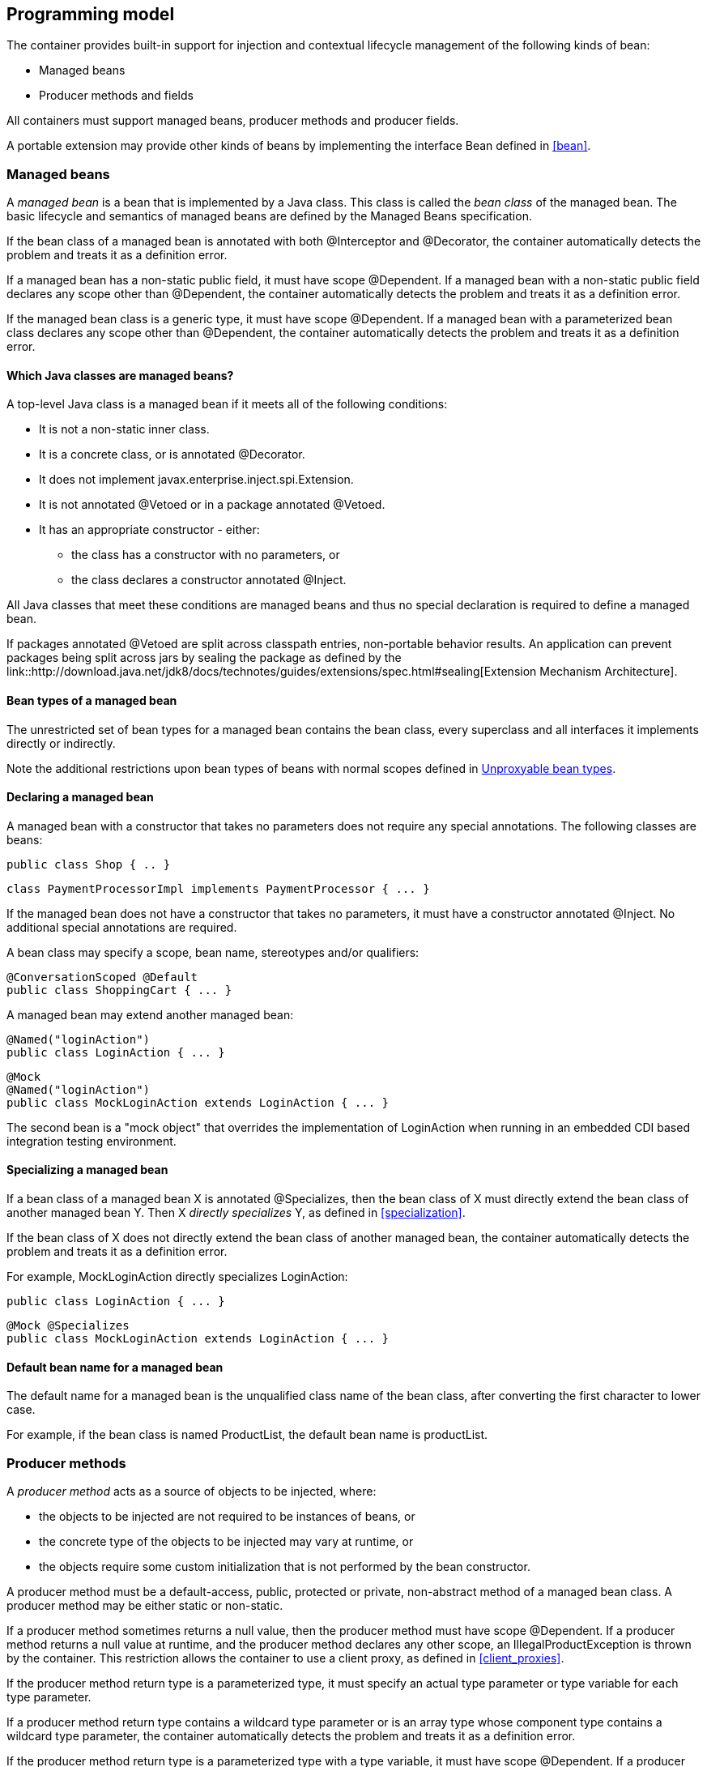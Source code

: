 [[implementation]]

== Programming model

The container provides built-in support for injection and contextual lifecycle management of the following kinds of bean:

* Managed beans
* Producer methods and fields


All containers must support managed beans, producer methods and producer fields.

A portable extension may provide other kinds of beans by implementing the interface +Bean+ defined in <<bean>>.

[[managed_beans]]

=== Managed beans

A _managed bean_ is a bean that is implemented by a Java class. This class is called the _bean class_ of the managed bean. The basic lifecycle and semantics of managed beans are defined by the Managed Beans specification.

If the bean class of a managed bean is annotated with both +@Interceptor+ and +@Decorator+, the container automatically detects the problem and treats it as a definition error.

If a managed bean has a non-static public field, it must have scope +@Dependent+. If a managed bean with a non-static public field declares any scope other than +@Dependent+, the container automatically detects the problem and treats it as a definition error.

If the managed bean class is a generic type, it must have scope +@Dependent+. If a managed bean with a parameterized bean class declares any scope other than +@Dependent+, the container automatically detects the problem and treats it as a definition error.

[[what_classes_are_beans]]

==== Which Java classes are managed beans?

A top-level Java class is a managed bean if it meets all of the following conditions:

* It is not a non-static inner class.
* It is a concrete class, or is annotated +@Decorator+.
* It does not implement +javax.enterprise.inject.spi.Extension+.
* It is not annotated +@Vetoed+ or in a package annotated +@Vetoed+.
* It has an appropriate constructor - either:
** the class has a constructor with no parameters, or
** the class declares a constructor annotated +@Inject+.

All Java classes that meet these conditions are managed beans and thus no special declaration is required to define a managed bean.

If packages annotated +@Vetoed+ are split across classpath entries, non-portable behavior results. An application can prevent packages being split across jars by sealing the package as defined by the link::http://download.java.net/jdk8/docs/technotes/guides/extensions/spec.html#sealing[Extension Mechanism Architecture].

[[managed_bean_types]]

==== Bean types of a managed bean

The unrestricted set of bean types for a managed bean contains the bean class, every superclass and all interfaces it implements directly or indirectly.

Note the additional restrictions upon bean types of beans with normal scopes defined in <<unproxyable>>.

[[declaring_managed_bean]]

==== Declaring a managed bean

A managed bean with a constructor that takes no parameters does not require any special annotations. The following classes are beans:

[source, java]
----
public class Shop { .. }
----

[source, java]
----
class PaymentProcessorImpl implements PaymentProcessor { ... }
----

If the managed bean does not have a constructor that takes no parameters, it must have a constructor annotated +@Inject+. No additional special annotations are required.

A bean class may specify a scope, bean name, stereotypes and/or qualifiers:

[source, java]
----
@ConversationScoped @Default
public class ShoppingCart { ... }
----

A managed bean may extend another managed bean:

[source, java]
----
@Named("loginAction")
public class LoginAction { ... }
----

[source, java]
----
@Mock
@Named("loginAction")
public class MockLoginAction extends LoginAction { ... }
----

The second bean is a "mock object" that overrides the implementation of +LoginAction+ when running in an embedded CDI based integration testing environment.

[[specialize_managed_bean]]

==== Specializing a managed bean

If a bean class of a managed bean X is annotated +@Specializes+, then the bean class of X must directly extend the bean class of another managed bean Y. Then X _directly specializes_ Y, as defined in <<specialization>>.

If the bean class of X does not directly extend the bean class of another managed bean, the container automatically detects the problem and treats it as a definition error.

For example, +MockLoginAction+ directly specializes +LoginAction+:

[source, java]
----
public class LoginAction { ... }
----

[source, java]
----
@Mock @Specializes
public class MockLoginAction extends LoginAction { ... }
----

[[managed_bean_name]]

==== Default bean name for a managed bean

The default name for a managed bean is the unqualified class name of the bean class, after converting the first character to lower case.

For example, if the bean class is named +ProductList+, the default bean name is +productList+.


[[producer_method]]

=== Producer methods

A _producer method_ acts as a source of objects to be injected, where:

* the objects to be injected are not required to be instances of beans, or
* the concrete type of the objects to be injected may vary at runtime, or
* the objects require some custom initialization that is not performed by the bean constructor.


A producer method must be a default-access, public, protected or private, non-abstract method of a managed bean class. A producer method may be either static or non-static.

If a producer method sometimes returns a null value, then the producer method must have scope +@Dependent+. If a producer method returns a null value at runtime, and the producer method declares any other scope, an +IllegalProductException+ is thrown by the container. This restriction allows the container to use a client proxy, as defined in <<client_proxies>>.

If the producer method return type is a parameterized type, it must specify an actual type parameter or type variable for each type parameter.

If a producer method return type contains a wildcard type parameter or is an array type whose component type contains a wildcard type parameter, the container automatically detects the problem and treats it as a definition error.

If the producer method return type is a parameterized type with a type variable, it must have scope +@Dependent+. If a producer method with a parameterized return type with a type variable declares any scope other than +@Dependent+, the container automatically detects the problem and treats it as a definition error.

If a producer method return type is a type variable or an array type whose component type is a type variable the container automatically detects the problem and treats it as a definition error.

The application may call producer methods directly. However, if the application calls a producer method directly, no parameters will be passed to the producer method by the container; the returned object is not bound to any context; and its lifecycle is not managed by the container.

A bean may declare multiple producer methods.

[[producer_method_types]]

==== Bean types of a producer method

The bean types of a producer method depend upon the method return type:

* If the return type is an interface, the unrestricted set of bean types contains the return type, all interfaces it extends directly or indirectly and +java.lang.Object+.
* If a return type is primitive or is a Java array type, the unrestricted set of bean types contains exactly two types: the method return type and +java.lang.Object+.
* If the return type is a class, the unrestricted set of bean types contains the return type, every superclass and all interfaces it implements directly or indirectly.


Note the additional restrictions upon bean types of beans with normal scopes defined in <<unproxyable>>.

[[declaring_producer_method]]

==== Declaring a producer method

A producer method may be declared by annotating a method with the +@javax.enterprise.inject.Produces+ annotation.

[source, java]
----
public class Shop {
   @Produces PaymentProcessor getPaymentProcessor() { ... }
   @Produces List<Product> getProducts() { ... }
}
----

A producer method may also specify scope, bean name, stereotypes and/or qualifiers.

[source, java]
----
public class Shop {
   @Produces @ApplicationScoped @Catalog @Named("catalog") 
   List<Product> getProducts() { ... }
}
----

If a producer method is annotated +@Inject+, has a parameter annotated +@Disposes+, or has a parameter annotated +@Observes+, the container automatically detects the problem and treats it as a definition error.


Interceptors and decorators may not declare producer methods. If an interceptor or decorator has a method annotated +@Produces+, the container automatically detects the problem and treats it as a definition error.

A producer method may have any number of parameters. All producer method parameters are injection points.

[source, java]
----
public class OrderFactory {

   @Produces @ConversationScoped
   public Order createCurrentOrder(Shop shop, @Selected Product product) {
       Order order = new Order(product, shop);
       return order;
   }

}
----

[[specialize_producer_method]]

==== Specializing a producer method

If a producer method X is annotated +@Specializes+, then it must be non-static and directly override another producer method Y. Then X _directly specializes_ Y, as defined in <<specialization>>.

If the method is static or does not directly override another producer method, the container automatically detects the problem and treats it as a definition error.

[source, java]
----
@Mock
public class MockShop extends Shop {

   @Override @Specializes
   @Produces 
   PaymentProcessor getPaymentProcessor() { 
      return new MockPaymentProcessor(); 
   }

   @Override @Specializes
   @Produces 
   List<Product> getProducts() {
      return PRODUCTS;
   }
   
   ...

}
----

[[producer_method_name]]

==== Default bean name for a producer method

The default name for a producer method is the method name, unless the method follows the JavaBeans property getter naming convention, in which case the default name is the JavaBeans property name.

For example, this producer method is named +products+:

[source, java]
----
@Produces @Named
public List<Product> getProducts() { ... }
----

This producer method is named +paymentProcessor+:

[source, java]
----
@Produces @Named
public PaymentProcessor paymentProcessor() { ... }
----

[[producer_field]]

=== Producer fields

A _producer field_ is a slightly simpler alternative to a producer method.

A producer field must be a default-access, public, protected or private, field of a managed bean class. A producer field may be either static or non-static.

If a producer field sometimes contains a null value when accessed, then the producer field must have scope +@Dependent+. If a producer field contains a null value at runtime, and the producer field declares any other scope, an +IllegalProductException+ is thrown by the container. This restriction allows the container to use a client proxy, as defined in <<client_proxies>>.

If the producer field type is a parameterized type, it must specify an actual type parameter or type variable for each type parameter.

If a producer field type contains a wildcard type parameter or is an array type whose component type contains a wildcard parameter, the container automatically detects the problem and treats it as a definition error.

If the producer field type is a parameterized type with a type variable, it must have scope +@Dependent+. If a producer field with a parameterized type with a type variable declares any scope other than +@Dependent+, the container automatically detects the problem and treats it as a definition error.

If a producer field type is a type variable or is an array type whose component type is a type variable the container automatically detects the problem and treats it as a definition error.

The application may access producer fields directly. However, if the application accesses a producer field directly, the returned object is not bound to any context; and its lifecycle is not managed by the container.

A bean may declare multiple producer fields.

[[producer_field_types]]

==== Bean types of a producer field

The bean types of a producer field depend upon the field type:

* If the field type is an interface, the unrestricted set of bean types contains the field type, all interfaces it extends directly or indirectly and +java.lang.Object+.
* If a field type is primitive or is a Java array type, the unrestricted set of bean types contains exactly two types: the field type and +java.lang.Object+.
* If the field type is a class, the unrestricted set of bean types contains the field type, every superclass and all interfaces it implements directly or indirectly.


Note the additional restrictions upon bean types of beans with normal scopes defined in <<unproxyable>>.

[[declaring_producer_field]]

==== Declaring a producer field

A producer field may be declared by annotating a field with the +@javax.enterprise.inject.Produces+ annotation.

[source, java]
----
public class Shop {
   @Produces PaymentProcessor paymentProcessor = ....;
   @Produces List<Product> products = ....;
}
----

A producer field may also specify scope, bean name, stereotypes and/or qualifiers.

[source, java]
----
public class Shop {
   @Produces @ApplicationScoped @Catalog @Named("catalog") 
   List<Product> products = ....;
}
----

If a producer field is annotated +@Inject+, the container automatically detects the problem and treats it as a definition error.

Interceptors and decorators may not declare producer fields. If an interceptor or decorator has a field annotated +@Produces+, the container automatically detects the problem and treats it as a definition error.

[[producer_field_name]]

==== Default bean name for a producer field

The default name for a producer field is the field name.

For example, this producer field is named +products+:

[source, java]
----
@Produces @Named
public List<Product> products = ...;
----

[[disposer_method]]

=== Disposer methods

A disposer method allows the application to perform customized cleanup of an object returned by a producer method or producer field.

A disposer method must be a default-access, public, protected or private, non-abstract method of a managed bean class. A disposer method may be either static or non-static.

A bean may declare multiple disposer methods.

[[disposer_method_disposed_parameter]]

==== Disposed parameter of a disposer method

Each disposer method must have exactly one _disposed parameter_, of the same type as the corresponding producer method return type or producer field type. When searching for disposer methods for a producer method or producer field the container considers the type and qualifiers of the disposed parameter. If a producer method or producer field declared by the same bean class is assignable to the disposed parameter, according to the rules of typesafe resolution defined in <<typesafe_resolution>>, the container must call this method when destroying any instance returned by that producer method or producer field.

A disposer method may resolve to multiple producer methods or producer fields declared by the bean class, in which case the container must call it when destroying any instance returned by any of these producer methods or producer fields.

[[declaring_disposer_method]]

==== Declaring a disposer method

A disposer method may be declared by annotating a parameter +@javax.enterprise.inject.Disposes+. That parameter is the disposed parameter. Qualifiers may be declared by annotating the disposed parameter:

[source, java]
----
public class UserDatabaseEntityManager {

    @Produces @ConversationScoped @UserDatabase
    public EntityManager create(EntityManagerFactory emf) {
        return emf.createEntityManager();
    }
    
    public void close(@Disposes @UserDatabase EntityManager em) {
        em.close();
    }

}
----

[source, java]
----
public class Resources {
    
    @PersistenceContext
    @Produces @UserDatabase
    private EntityManager em;
    
    public void close(@Disposes @UserDatabase EntityManager em) {
        em.close();
    }

}
----

If a method has more than one parameter annotated +@Disposes+, the container automatically detects the problem and treats it as a definition error.

If a disposer method is annotated +@Produces+ or +@Inject+ or has a parameter annotated +@Observes+, the container automatically detects the problem and treats it as a definition error.

Interceptors and decorators may not declare disposer methods. If an interceptor or decorator has a method annotated +@Disposes+, the container automatically detects the problem and treats it as a definition error.

In addition to the disposed parameter, a disposer method may declare additional parameters, which may also specify qualifiers. These additional parameters are injection points.

[source, java]
----
public void close(@Disposes @UserDatabase EntityManager em, Logger log) { ... }
----

[[disposer_method_resolution]]

==== Disposer method resolution

A disposer method is bound to a producer method or producer field if:

* the producer method or producer field is declared by the same bean class as the disposer method, and
* the producer method or producer field is assignable to the disposed parameter, according to the rules of typesafe resolution defined in <<typesafe_resolution>> (using <<assignable_parameters>>).


If there are multiple disposer methods for a single producer method or producer field, the container automatically detects the problem and treats it as a definition error.

If there is no producer method or producer field declared by the bean class that is assignable to the disposed parameter of a disposer method, the container automatically detects the problem and treats it as a definition error.


[[bean_constructors]]

=== Bean constructors

When the container instantiates a bean class, it calls the _bean constructor_. The bean constructor is a default-access, public, protected or private constructor of the bean class.

The application may call bean constructors directly. However, if the application directly instantiates the bean, no parameters are passed to the constructor by the container; the returned object is not bound to any context; no dependencies are injected by the container; and the lifecycle of the new instance is not managed by the container.

[[declaring_bean_constructor]]

==== Declaring a bean constructor

The bean constructor may be identified by annotating the constructor +@Inject+.

[source, java]
----
@SessionScoped
public class ShoppingCart implements Serializable {

   private User customer;
   
   @Inject
   public ShoppingCart(User customer) {
       this.customer = customer;
   }
   
   public ShoppingCart(ShoppingCart original) {
       this.customer = original.customer;
   }
   
   ShoppingCart() {}
   
   ...

}
----

[source, java]
----
@ConversationScoped
public class Order {

   private Product product;
   private User customer;

   @Inject
   public Order(@Selected Product product, User customer) {
       this.product = product;
       this.customer = customer;
   }
   
   public Order(Order original) {
       this.product = original.product;
       this.customer = original.customer;
   }
   
   Order() {}
   
   ...

}
----

If a bean class does not explicitly declare a constructor using +@Inject+, the constructor that accepts no parameters is the bean constructor.

If a bean class has more than one constructor annotated +@Inject+, the container automatically detects the problem and treats it as a definition error.

If a bean constructor has a parameter annotated +@Disposes+, or +@Observes+, the container automatically detects the problem and treats it as a definition error.

A bean constructor may have any number of parameters. All parameters of a bean constructor are injection points.

[[injected_fields]]

=== Injected fields

An _injected field_ is a non-static, non-final field of a bean class.

[[declaring_injected_field]]

==== Declaring an injected field

An injected field may be declared by annotating the field +@javax.inject.Inject+.

[source, java]
----
@ConversationScoped
public class Order {
   
   @Inject @Selected Product product;
   @Inject User customer;

}
----

If an injected field is annotated +@Produces+, the container automatically detects the problem and treats it as a definition error.

[[initializer_methods]]

=== Initializer methods

An _initializer method_ is a default-access, public, protected or private, non-abstract, non-static, non-generic method of a bean class.

A bean class may declare multiple (or zero) initializer methods.

Method interceptors are never called when the container calls an initializer method.

The application may call initializer methods directly, but then no parameters will be passed to the method by the container.

[[declaring_initializer]]

==== Declaring an initializer method

An initializer method may be declared by annotating the method +@javax.inject.Inject+.

[source, java]
----
@ConversationScoped
public class Order {
   
   private Product product;
   private User customer;

   @Inject 
   void setProduct(@Selected Product product) {
       this.product = product;
   }
   
   @Inject 
   public void setCustomer(User customer) {
       this.customer = customer;
   }

}
----

If a generic method of a bean is annotated +@Inject+, the container automatically detects the problem and treats it as a definition error.

If an initializer method is annotated +@Produces+, has a parameter annotated +@Disposes+, or has a parameter annotated +@Observes+, the container automatically detects the problem and treats it as a definition error.

An initializer method may have any number of parameters. All initializer method parameters are injection points.

[[injection_point_default_qualifier]]

=== The default qualifier at injection points

If an injection point declares no qualifier, the injection point has exactly one qualifier, the default qualifier +@Default+.

The following are equivalent:

[source, java]
----
@ConversationScoped
public class Order {
   
   private Product product;
   private User customer;
   
   @Inject
   public void init(@Selected Product product, User customer) {
       this.product = product;
       this.customer = customer;
   }

}
----

[source, java]
----
@ConversationScoped
public class Order {
   
   private Product product;
   private User customer;
   
   @Inject
   public void init(@Selected Product product, @Default User customer) {
       this.product = product;
       this.customer = customer;
   }

}
----

The following definitions are equivalent:

[source, java]
----
public class Payment {

   public Payment(BigDecimal amount) { ... }
   
   @Inject Payment(Order order) { 
      this(order.getAmount(); 
   }

}
----

[source, java]
----
public class Payment {

   public Payment(BigDecimal amount) { ... }
   
   @Inject Payment(@Default Order order) { 
      this(order.getAmount(); 
   }

}
----

Finally, the following are equivalent:

[source, java]
----
@Inject Order order;
----

[source, java]
----
@Inject @Default Order order;
----

[[named_at_injection_point]]

=== The qualifier +@Named+ at injection points

The use of +@Named+ as an injection point qualifier is not recommended, except in the case of integration with legacy code that uses string-based names to identify beans.

If an injected field declares a +@Named+ annotation that does not specify the +value+ member, the name of the field is assumed. For example, the following field has the qualifier +@Named("paymentService")+:

[source, java]
----
@Inject @Named PaymentService paymentService;
----

If any other injection point declares a +@Named+ annotation that does not specify the +value+ member, the container automatically detects the problem and treats it as a definition error.

[[new]]

=== +@New+ qualified beans

_The @New qualifier was deprecated in CDI 1.1. CDI applications are encouraged to inject @Dependent scoped beans instead._

For each managed bean, a second bean exists which:

* has the same bean class,
* has the same bean types,
* has the same bean constructor, initializer methods and injected fields, and
* has the same interceptor bindings.


However, this second bean:

* has scope +@Dependent+,
* has exactly one qualifier: +@javax.enterprise.inject.New(X.class)+ where +X+ is the bean class,
* has no bean name,
* has no stereotypes,
* has no observer methods, producer methods or fields or disposer methods, and
* is not an alternative, and
* is enabled, in the sense of <<enablement>>, if and only if some other enabled bean has an injection point with the qualifier +@New(X.class)+ where +X+ is the bean class.


This bean is called the _@New qualified bean_ for the class +X+.

Note that this second bean exists - and may be enabled and available for injection - even if the first bean is disabled, as defined by <<enablement>>, or if the bean class is deployed outside of a bean archive, as defined in <<bean_archive>>, and is therefore not discovered during the bean discovery process defined in <<packaging_deployment>>. The container discovers +@New+ qualified beans by inspecting injection points of other enabled beans.

This allows the application to obtain a new instance of a bean which is not bound to the declared scope, but has had dependency injection performed.

[source, java]
----
@Produces @ConversationScoped 
@Special Order getSpecialOrder(@New(Order.class) Order order) {
    ...
    return order;
}
----

When the qualifier +@New+ is specified at an injection point and no +value+ member is explicitly specified, the container defaults the +value+ to the declared type of the injection point. So the following injection point has qualifier +@New(Order.class)+:

[source, java]
----
@Produces @ConversationScoped 
@Special Order getSpecialOrder(@New Order order) { ... }
----

[[unproxyable]]

=== Unproxyable bean types

The container uses proxies to provide certain functionality. Certain legal bean types cannot be proxied by the container:

* classes which don't have a non-private constructor with no parameters,
* classes which are declared final,
* classes which have non-static, final methods with public, protected or default visibility,
* primitive types,
* and array types.


A bean type must be proxyable if an injection point resolves to a bean:

* that requires a client proxy, or
* that has an associated decorator, or
* that has a bound interceptor.


Otherwise, the container automatically detects the problem, and treats it as a deployment problem.


